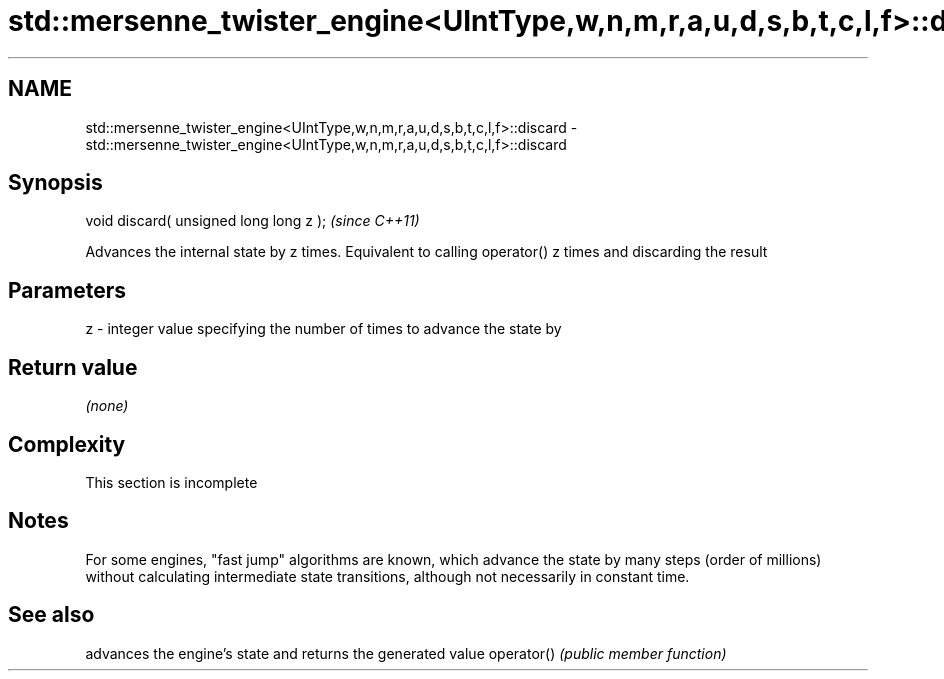.TH std::mersenne_twister_engine<UIntType,w,n,m,r,a,u,d,s,b,t,c,l,f>::discard 3 "2020.03.24" "http://cppreference.com" "C++ Standard Libary"
.SH NAME
std::mersenne_twister_engine<UIntType,w,n,m,r,a,u,d,s,b,t,c,l,f>::discard \- std::mersenne_twister_engine<UIntType,w,n,m,r,a,u,d,s,b,t,c,l,f>::discard

.SH Synopsis

void discard( unsigned long long z );  \fI(since C++11)\fP

Advances the internal state by z times. Equivalent to calling operator() z times and discarding the result

.SH Parameters


z - integer value specifying the number of times to advance the state by


.SH Return value

\fI(none)\fP

.SH Complexity


 This section is incomplete


.SH Notes

For some engines, "fast jump" algorithms are known, which advance the state by many steps (order of millions) without calculating intermediate state transitions, although not necessarily in constant time.

.SH See also


           advances the engine's state and returns the generated value
operator() \fI(public member function)\fP





